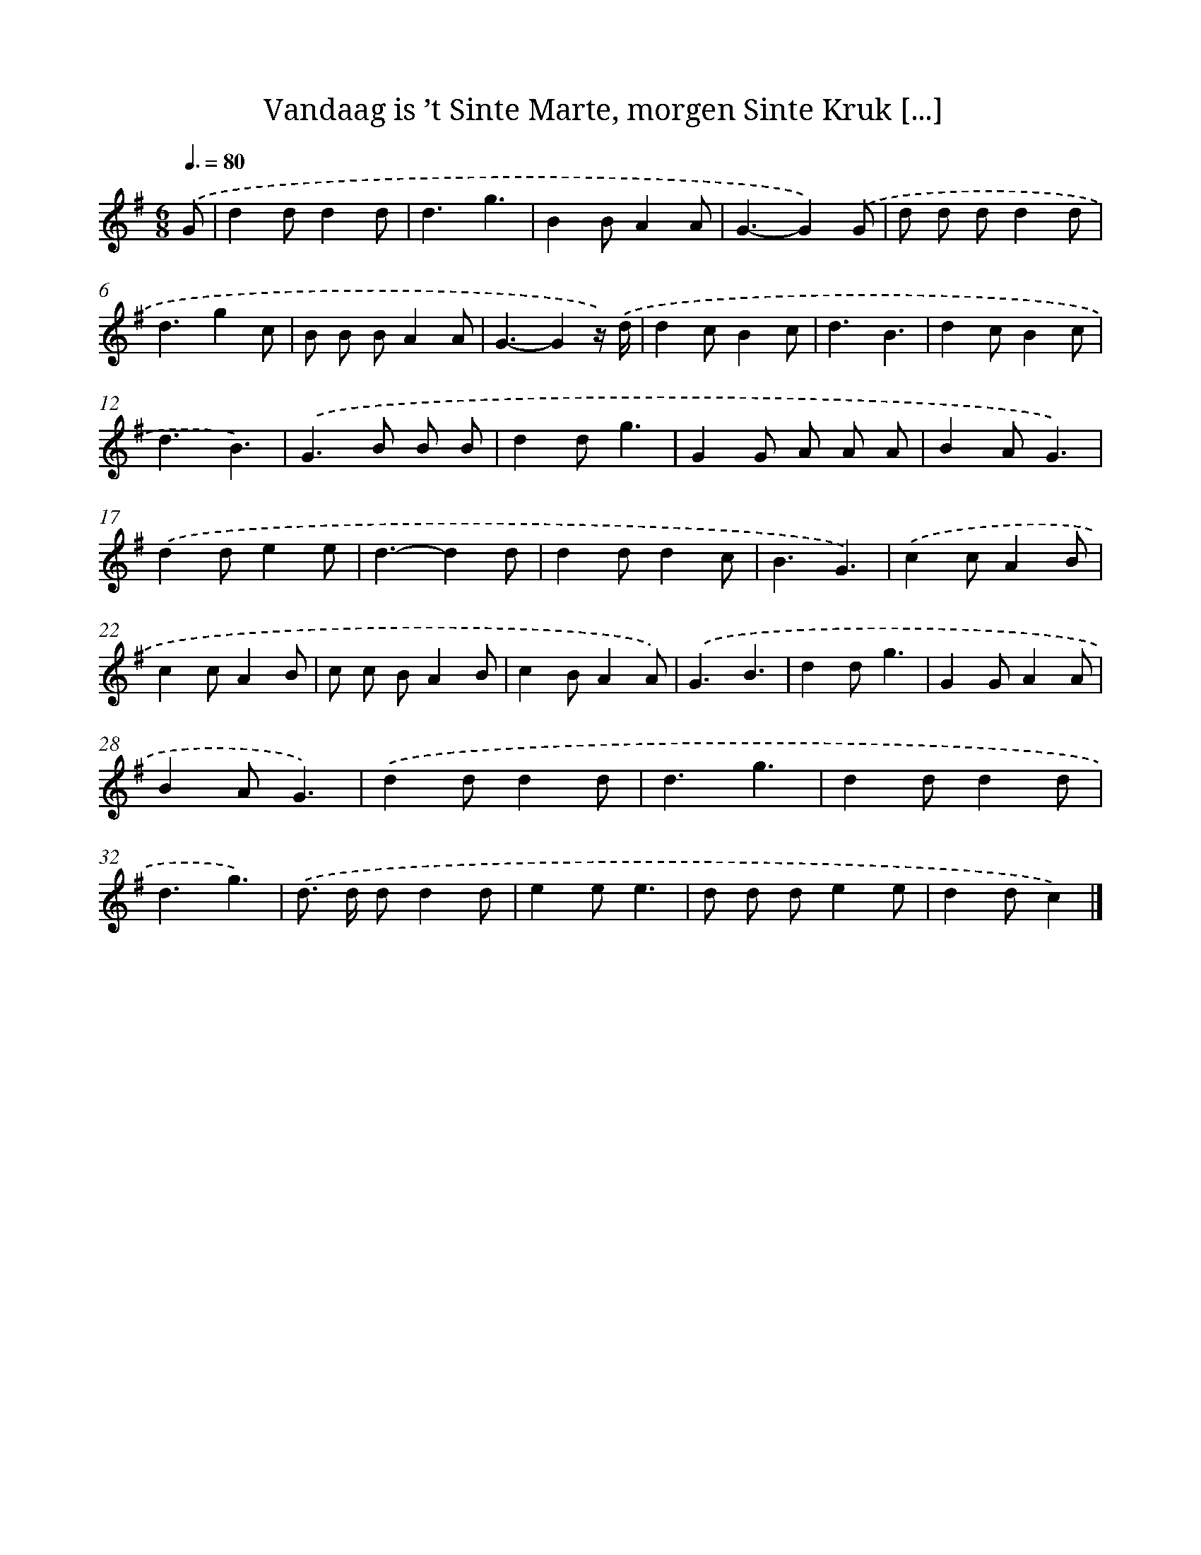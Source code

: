 X: 4854
T: Vandaag is ’t Sinte Marte, morgen Sinte Kruk [...]
%%abc-version 2.0
%%abcx-abcm2ps-target-version 5.9.1 (29 Sep 2008)
%%abc-creator hum2abc beta
%%abcx-conversion-date 2018/11/01 14:36:13
%%humdrum-veritas 977010393
%%humdrum-veritas-data 1292820995
%%continueall 1
%%barnumbers 0
L: 1/4
M: 6/8
Q: 3/8=80
K: G clef=treble
.('G/ [I:setbarnb 1]|
dd/dd/ |
d3/g3/ |
BB/AA/ |
G3/-G).('G/ |
d/ d/ d/dd/ |
d3/gc/ |
B/ B/ B/AA/ |
G3/-Gz//) .('d// |
dc/Bc/ |
d3/B3/ |
dc/Bc/ |
d3/B3/) |
.('G>B B/ B/ |
dd/g3/ |
GG/ A/ A/ A/ |
BA/G3/) |
.('dd/ee/ |
d3/-dd/ |
dd/dc/ |
B3/G3/) |
.('cc/AB/ |
cc/AB/ |
c/ c/ B/AB/ |
cB/AA/) |
.('G3/B3/ |
dd/g3/ |
GG/AA/ |
BA/G3/) |
.('dd/dd/ |
d3/g3/ |
dd/dd/ |
d3/g3/) |
.('d/> d/ d/dd/ |
ee/e3/ |
d/ d/ d/ee/ |
dd/c) |]
